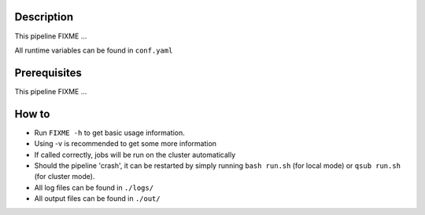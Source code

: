 Description
-----------

This pipeline FIXME ...

All runtime variables can be found in ``conf.yaml``

Prerequisites
-------------

This pipeline FIXME ...

How to
------

- Run ``FIXME -h`` to get basic usage information.
- Using -v is recommended to get some more information
- If called correctly, jobs will be run on the cluster automatically
- Should the pipeline 'crash', it can be restarted by simply running
  ``bash run.sh`` (for local mode) or ``qsub run.sh`` (for cluster mode).
- All log files can be found in ``./logs/``
- All output files can be found in ``./out/``




